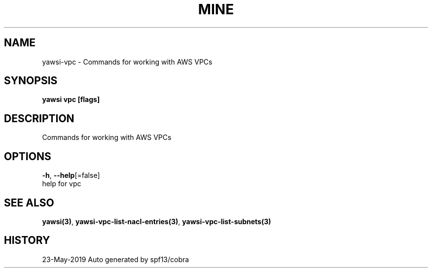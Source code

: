 .TH "MINE" "3" "May 2019" "Auto generated by spf13/cobra" "" 
.nh
.ad l


.SH NAME
.PP
yawsi\-vpc \- Commands for working with AWS VPCs


.SH SYNOPSIS
.PP
\fByawsi vpc [flags]\fP


.SH DESCRIPTION
.PP
Commands for working with AWS VPCs


.SH OPTIONS
.PP
\fB\-h\fP, \fB\-\-help\fP[=false]
    help for vpc


.SH SEE ALSO
.PP
\fByawsi(3)\fP, \fByawsi\-vpc\-list\-nacl\-entries(3)\fP, \fByawsi\-vpc\-list\-subnets(3)\fP


.SH HISTORY
.PP
23\-May\-2019 Auto generated by spf13/cobra
